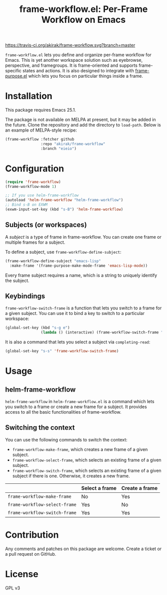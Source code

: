 #+title: frame-workflow.el: Per-Frame Workflow on Emacs

[[https://travis-ci.org/akirak/frame-workflow.svg?branch=master]]

=frame-workflow.el= lets you define and organize per-frame workflow for Emacs. This is yet another workspace solution such as eyebrowse, perspective, and framegroups. It is frame-oriented and supports frame-specific states and actions. It is also designed to integrate with [[https://github.com/alphapapa/frame-purpose.el][frame-purpose.el]] which lets you focus on particular things inside a frame.

* Installation
This package requires Emacs 25.1.

The package is not available on MELPA at present, but it may be added in the future. Clone the repository and add the directory to =load-path=. Below is an example of MELPA-style recipe:

#+BEGIN_SRC emacs-lisp
  (frame-workflow :fetcher github
                  :repo "akirak/frame-workflow"
                  :branch "eieio")
#+END_SRC
* Configuration
#+BEGIN_SRC emacs-lisp
  (require 'frame-workflow)
  (frame-workflow-mode 1)

  ;; If you use helm-frame-workflow
  (autoload 'helm-frame-workflow "helm-frame-workflow")
  ;; Bind s-B on EXWM
  (exwm-input-set-key (kbd "s-B") 'helm-frame-workflow)
#+END_SRC

** Subjects (or workspaces)
A /subject/ is a type of frame in frame-workflow. You can create one frame or multiple frames for a subject.

To define a subject, use =frame-workflow-define-subject=:

#+BEGIN_SRC emacs-lisp
  (frame-workflow-define-subject "emacs-lisp"
    :make-frame '(frame-purpose-make-mode-frame 'emacs-lisp-mode))
#+END_SRC

Every frame subject requires a name, which is a string to uniquely identify the subject.

** Keybindings
=frame-workflow-switch-frame= is a function that lets you switch to a frame for a given subject. You can use it to bind a key to switch to a particular workspace:

#+BEGIN_SRC emacs-lisp
  (global-set-key (kbd "s-g e")
                  (lambda () (interactive) (frame-workflow-switch-frame "emacs-lisp")))
#+END_SRC

It is also a command that lets you select a subject via =completing-read=:

#+BEGIN_SRC emacs-lisp
  (global-set-key "s-s" 'frame-workflow-switch-frame)
#+END_SRC
* Usage
** helm-frame-workflow
=helm-frame-workflow= in =helm-frame-workflow.el= is a command which lets you switch to a frame or create a new frame for a subject. It provides access to all the basic functionalities of frame-workflow.
** Switching the context
You can use the following commands to switch the context:

- =frame-workflow-make-frame=, which creates a new frame of a given subject.
- =frame-workflow-select-frame=, which selects an existing frame of a given subject.
- =frame-workflow-switch-frame=, which selects an existing frame of a given subject if there is one. Otherwise, it creates a new frame.

|                               | Select a frame | Create a frame |
|-------------------------------+----------------+----------------|
| =frame-workflow-make-frame=   | No             | Yes            |
| =frame-workflow-select-frame= | Yes            | No             |
| =frame-workflow-switch-frame= | Yes            | Yes            |
* Contribution
Any comments and patches on this package are welcome. Create a ticket or a pull request on GitHub.
* License
GPL v3
